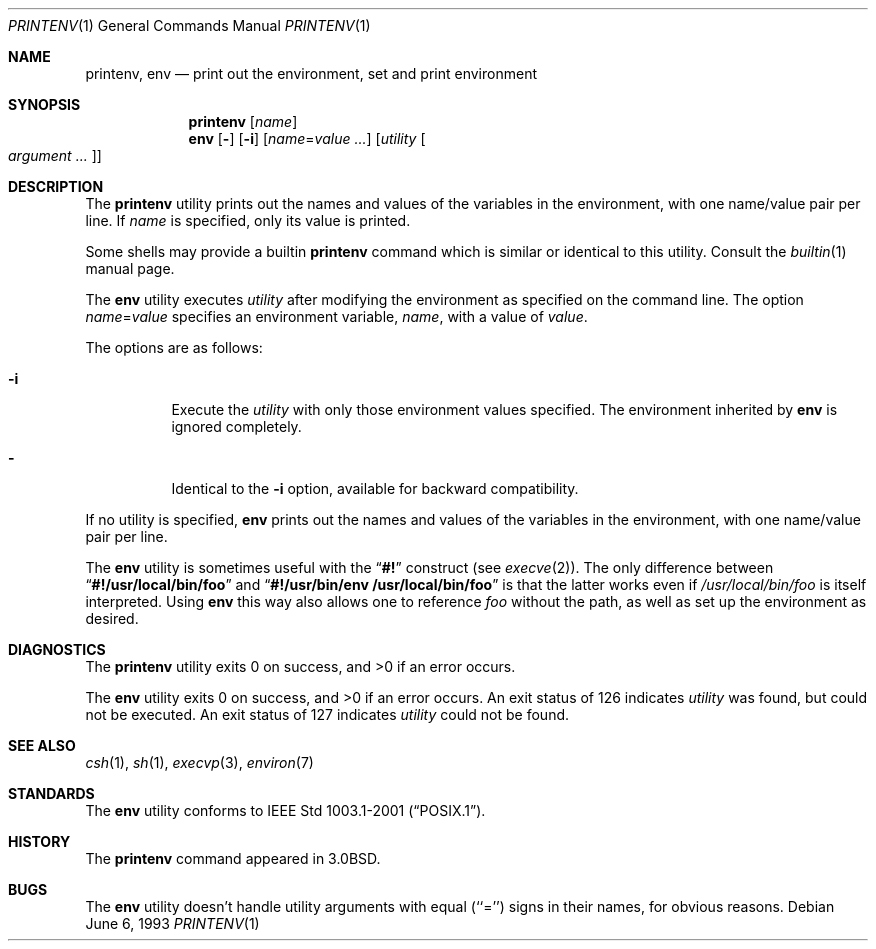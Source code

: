 .\" Copyright (c) 1980, 1990, 1993
.\"	The Regents of the University of California.  All rights reserved.
.\"
.\" This code is derived from software contributed to Berkeley by
.\" the Institute of Electrical and Electronics Engineers, Inc.
.\" Redistribution and use in source and binary forms, with or without
.\" modification, are permitted provided that the following conditions
.\" are met:
.\" 1. Redistributions of source code must retain the above copyright
.\"    notice, this list of conditions and the following disclaimer.
.\" 2. Redistributions in binary form must reproduce the above copyright
.\"    notice, this list of conditions and the following disclaimer in the
.\"    documentation and/or other materials provided with the distribution.
.\" 3. All advertising materials mentioning features or use of this software
.\"    must display the following acknowledgement:
.\"	This product includes software developed by the University of
.\"	California, Berkeley and its contributors.
.\" 4. Neither the name of the University nor the names of its contributors
.\"    may be used to endorse or promote products derived from this software
.\"    without specific prior written permission.
.\"
.\" THIS SOFTWARE IS PROVIDED BY THE REGENTS AND CONTRIBUTORS ``AS IS'' AND
.\" ANY EXPRESS OR IMPLIED WARRANTIES, INCLUDING, BUT NOT LIMITED TO, THE
.\" IMPLIED WARRANTIES OF MERCHANTABILITY AND FITNESS FOR A PARTICULAR PURPOSE
.\" ARE DISCLAIMED.  IN NO EVENT SHALL THE REGENTS OR CONTRIBUTORS BE LIABLE
.\" FOR ANY DIRECT, INDIRECT, INCIDENTAL, SPECIAL, EXEMPLARY, OR CONSEQUENTIAL
.\" DAMAGES (INCLUDING, BUT NOT LIMITED TO, PROCUREMENT OF SUBSTITUTE GOODS
.\" OR SERVICES; LOSS OF USE, DATA, OR PROFITS; OR BUSINESS INTERRUPTION)
.\" HOWEVER CAUSED AND ON ANY THEORY OF LIABILITY, WHETHER IN CONTRACT, STRICT
.\" LIABILITY, OR TORT (INCLUDING NEGLIGENCE OR OTHERWISE) ARISING IN ANY WAY
.\" OUT OF THE USE OF THIS SOFTWARE, EVEN IF ADVISED OF THE POSSIBILITY OF
.\" SUCH DAMAGE.
.\"
.\"	@(#)printenv.1	8.1 (Berkeley) 6/6/93
.\" $FreeBSD$
.\"
.Dd June 6, 1993
.Dt PRINTENV 1
.Os
.Sh NAME
.Nm printenv , env
.Nd print out the environment, set and print environment
.Sh SYNOPSIS
.Nm
.Op Ar name
.Nm env
.Op Fl
.Op Fl i
.Op Ar name Ns = Ns Ar value ...
.Op Ar utility Oo Ar argument ... Oc
.Sh DESCRIPTION
The
.Nm
utility prints out the names and values of the variables in the environment,
with one name/value pair per line.
If
.Ar name
is specified, only
its value is printed.
.Pp
Some shells may provide a builtin
.Nm
command which is similar or identical to this utility.
Consult the
.Xr builtin 1
manual page.
.Pp
The
.Nm env
utility executes
.Ar utility
after modifying the environment as
specified on the command line.
The option
.Ar name Ns = Ns Ar value
specifies
an environment variable,
.Ar name  ,
with a value of
.Ar value  .
.Pp
The options are as follows:
.Bl -tag -width indent
.It Fl i
Execute the
.Ar utility
with only those environment values specified.
The environment inherited
by
.Nm env
is ignored completely.
.It Fl
Identical to the
.Fl i
option, available for backward compatibility.
.El
.Pp
If no utility is specified,
.Nm env
prints out the names and values
of the variables in the environment, with one name/value pair per line.
.Pp
The
.Nm env
utility is sometimes useful with the
.Dq Li #!
construct (see
.Xr execve 2 ) .
The only difference between
.Dq Li #!/usr/local/bin/foo
and
.Dq Li "#!/usr/bin/env\ /usr/local/bin/foo"
is that the latter works even if
.Pa /usr/local/bin/foo
is itself interpreted.
Using
.Nm env
this way also allows one to reference
.Pa foo
without the path,
as well as set up the environment as desired.
.Sh DIAGNOSTICS
.Ex -std printenv
.Pp
.Ex -std env
An exit status of 126 indicates
.Ar utility
was found, but could not be executed.
An exit status of 127 indicates
.Ar utility
could not be found.
.Sh SEE ALSO
.Xr csh 1 ,
.Xr sh 1 ,
.Xr execvp 3 ,
.Xr environ 7
.Sh STANDARDS
The
.Nm env
utility conforms to
.St -p1003.1-2001 .
.Sh HISTORY
The
.Nm
command appeared in
.Bx 3.0 .
.Sh BUGS
The
.Nm env
utility doesn't handle utility arguments with equal (``='') signs in their
names, for obvious reasons.

